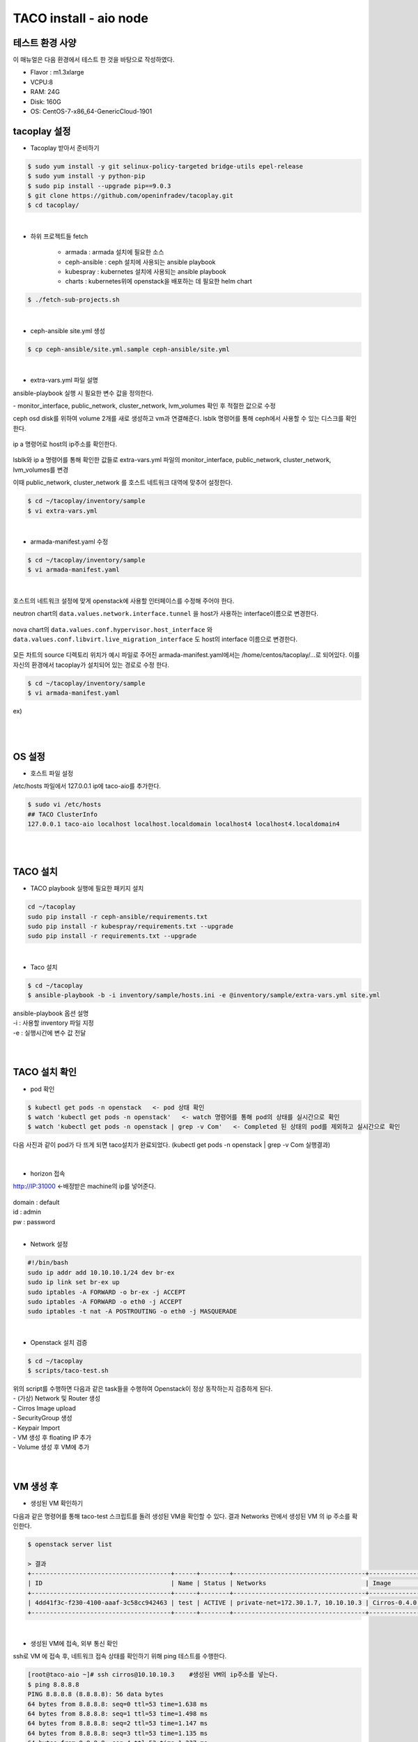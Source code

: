 ***********************
TACO install - aio node
***********************

테스트 환경 사양
================

이 매뉴얼은 다음 환경에서 테스트 한 것을 바탕으로 작성하였다.

* Flavor : m1.3xlarge 
* VCPU:8
* RAM: 24G
* Disk: 160G 
* OS: CentOS-7-x86_64-GenericCloud-1901


tacoplay 설정
=============

* Tacoplay 받아서 준비하기

.. code-block:: bash

   $ sudo yum install -y git selinux-policy-targeted bridge-utils epel-release
   $ sudo yum install -y python-pip
   $ sudo pip install --upgrade pip==9.0.3
   $ git clone https://github.com/openinfradev/tacoplay.git
   $ cd tacoplay/
   
|

* 하위 프로젝트들 fetch

   * armada :  armada 설치에 필요한 소스
   * ceph-ansible : ceph 설치에 사용되는 ansible playbook
   * kubespray : kubernetes 설치에 사용되는 ansible playbook
   * charts : kubernetes위에 openstack을 배포하는 데 필요한 helm chart  

.. code-block:: bash

   $ ./fetch-sub-projects.sh
   
|

* ceph-ansible site.yml 생성

.. code-block:: bash

   $ cp ceph-ansible/site.yml.sample ceph-ansible/site.yml
   
|

* extra-vars.yml 파일 설명 

ansible-playbook 실행 시 필요한 변수 값을 정의한다.
 
| - monitor_interface, public_network, cluster_network, lvm_volumes 확인 후 적절한 값으로 수정 

ceph osd disk를 위하여 volume 2개를 새로 생성하고 vm과 연결해준다. 
lsblk 명령어를 통해 ceph에서 사용할 수 있는 디스크를 확인한다.

.. figure:: _static/prd1.png

ip a 명령어로 host의 ip주소를 확인한다.

.. figure:: _static/prd2.png

lsblk와 ip a 명령어를 통해 확인한 값들로 extra-vars.yml 파일의 monitor_interface, public_network, cluster_network, lvm_volumes를 변경

이때 public_network, cluster_network 를 호스트 네트워크 대역에 맞추어 설정한다. 

.. code-block:: bash

   $ cd ~/tacoplay/inventory/sample
   $ vi extra-vars.yml

.. figure:: _static/prd3.png

|

* armada-manifest.yaml 수정


.. code-block:: bash

   $ cd ~/tacoplay/inventory/sample
   $ vi armada-manifest.yaml

|

호스트의 네트워크 설정에 맞게 openstack에 사용할 인터페이스를 수정해 주어야 한다. 

neutron chart의 ``data.values.network.interface.tunnel`` 을 host가 사용하는 interface이름으로 변경한다.

.. figure:: _static/prd4.png

nova chart의 ``data.values.conf.hypervisor.host_interface`` 와 ``data.values.conf.libvirt.live_migration_interface`` 도 host의 interface 이름으로 변경한다.

.. figure:: _static/prd5.png

모든 차트의 source 디렉토리 위치가 예시 파일로 주어진 armada-manifest.yaml에서는 /home/centos/tacoplay/...로 되어있다. 이를 자신의 환경에서 tacoplay가 설치되어 있는 경로로 수정 한다. 

.. code-block:: bash

   $ cd ~/tacoplay/inventory/sample
   $ vi armada-manifest.yaml

ex)

.. figure:: _static/pwd.png

|
|

OS 설정
=======

* 호스트 파일 설정

/etc/hosts 파일에서 127.0.0.1 ip에 taco-aio를 추가한다.

.. code-block:: bash

   $ sudo vi /etc/hosts
   ## TACO ClusterInfo
   127.0.0.1 taco-aio localhost localhost.localdomain localhost4 localhost4.localdomain4

|
|

TACO 설치
=========

* TACO playbook 실행에 필요한 패키지 설치 

.. code-block:: bash

   cd ~/tacoplay
   sudo pip install -r ceph-ansible/requirements.txt
   sudo pip install -r kubespray/requirements.txt --upgrade
   sudo pip install -r requirements.txt --upgrade
 
|  

* Taco 설치

.. code-block:: bash

   $ cd ~/tacoplay
   $ ansible-playbook -b -i inventory/sample/hosts.ini -e @inventory/sample/extra-vars.yml site.yml
   

| ansible-playbook 옵션 설명 
| -i : 사용할 inventory 파일 지정
| -e : 실행시간에 변수 값 전달


|
|

TACO 설치 확인
==============

* pod 확인

.. code-block:: bash

   $ kubectl get pods -n openstack   <- pod 상태 확인
   $ watch 'kubectl get pods -n openstack'   <- watch 명령어를 통해 pod의 상태를 실시간으로 확인
   $ watch 'kubectl get pods -n openstack | grep -v Com'   <- Completed 된 상태의 pod를 제외하고 실시간으로 확인

다음 사진과 같이 pod가 다 뜨게 되면 taco설치가 완료되었다. (kubectl get pods -n openstack | grep -v Com 실행결과)

.. figure:: _static/getpod.png

|

* horizon 접속

http://IP:31000    <-배정받은 machine의 ip를 넣어준다.

.. figure:: _static/horizon.png

| domain : default
| id : admin
| pw : password

|

* Network 설정

.. code-block:: bash
   
   #!/bin/bash
   sudo ip addr add 10.10.10.1/24 dev br-ex
   sudo ip link set br-ex up
   sudo iptables -A FORWARD -o br-ex -j ACCEPT
   sudo iptables -A FORWARD -o eth0 -j ACCEPT
   sudo iptables -t nat -A POSTROUTING -o eth0 -j MASQUERADE

|

* Openstack 설치 검증

.. code-block:: bash

   $ cd ~/tacoplay
   $ scripts/taco-test.sh
   

| 위의 script를 수행하면 다음과 같은 task들을 수행하여 Openstack이 정상 동작하는지 검증하게 된다.
| - (가상) Network 및 Router 생성
| - Cirros Image upload
| - SecurityGroup 생성
| - Keypair Import
| - VM 생성 후 floating IP 추가
| - Volume 생성 후 VM에 추가

|
|

VM 생성 후
==========

* 생성된 VM 확인하기

다음과 같은 명령어를 통해 taco-test 스크립트를 돌려 생성된 VM을 확인할 수 있다. 결과 Networks 란에서 생성된 VM 의 ip 주소를 확인한다.

.. code-block:: bash

   $ openstack server list
 
   > 결과
   +--------------------------------------+------+--------+------------------------------------+--------------+---------+
   | ID                                   | Name | Status | Networks                           | Image        | Flavor  |
   +--------------------------------------+------+--------+------------------------------------+--------------+---------+
   | 4dd41f3c-f230-4100-aaaf-3c58cc942463 | test | ACTIVE | private-net=172.30.1.7, 10.10.10.3 | Cirros-0.4.0 | m1.tiny |
   +--------------------------------------+------+--------+------------------------------------+--------------+---------+

|

* 생성된 VM에 접속, 외부 통신 확인

ssh로 VM 에 접속 후, 네트워크 접속 상태를 확인하기 위해 ping 테스트를 수행한다. 

.. code-block:: bash

   [root@taco-aio ~]# ssh cirros@10.10.10.3    #생성된 VM의 ip주소를 넣는다.
   $ ping 8.8.8.8
   PING 8.8.8.8 (8.8.8.8): 56 data bytes
   64 bytes from 8.8.8.8: seq=0 ttl=53 time=1.638 ms
   64 bytes from 8.8.8.8: seq=1 ttl=53 time=1.498 ms
   64 bytes from 8.8.8.8: seq=2 ttl=53 time=1.147 ms
   64 bytes from 8.8.8.8: seq=3 ttl=53 time=1.135 ms
   64 bytes from 8.8.8.8: seq=4 ttl=53 time=1.237 ms

|
|


Trouble Shoothing
=================

* Missing value auth-url required for auth plugin password

.. code-block:: bash

   $ . tacoplay/scripts/adminrc




